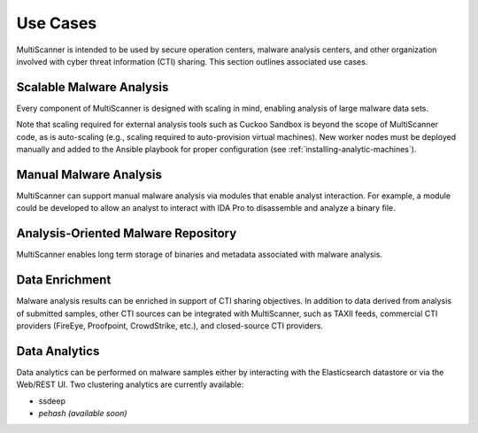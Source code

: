 Use Cases
=========

MultiScanner is intended to be used by secure operation centers, malware analysis centers, and other organization involved with cyber threat information (CTI) sharing. This section outlines associated use cases.  

Scalable Malware Analysis
-------------------------
Every component of MultiScanner is designed with scaling in mind, enabling analysis of large malware data sets. 

Note that scaling required for external analysis tools such as Cuckoo Sandbox is beyond the scope of MultiScanner code, as is auto-scaling (e.g., scaling required to auto-provision virtual machines). New worker nodes must be deployed manually and added to the Ansible playbook for proper configuration (see :ref:`installing-analytic-machines`).

Manual Malware Analysis
-------------------------
MultiScanner can support manual malware analysis via modules that enable analyst interaction. For example, a module could be developed to allow an analyst to interact with IDA Pro to disassemble and analyze a binary file.

Analysis-Oriented Malware Repository
------------------------------------
MultiScanner enables long term storage of binaries and metadata associated with malware analysis.

Data Enrichment
---------------
Malware analysis results can be enriched in support of CTI sharing objectives. In addition to data derived from analysis of submitted samples, other CTI sources can be integrated with MultiScanner, such as TAXII feeds, commercial CTI providers (FireEye, Proofpoint, CrowdStrike, etc.), and closed-source CTI providers.

Data Analytics
--------------
Data analytics can be performed on malware samples either by interacting with the Elasticsearch datastore or via the Web/REST UI. 
Two clustering analytics are currently available:

* ssdeep

* *pehash (available soon)*
